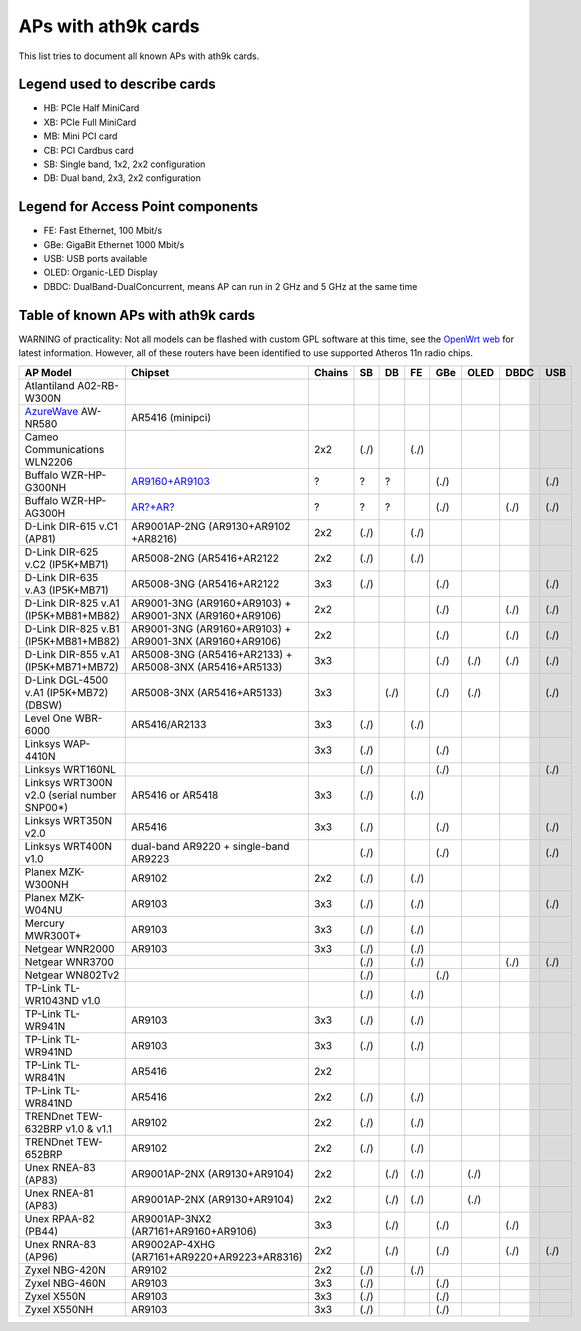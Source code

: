 APs with ath9k cards
====================

This list tries to document all known APs with ath9k cards.

Legend used to describe cards
-----------------------------

- HB: PCIe Half MiniCard
- XB: PCIe Full MiniCard
- MB: Mini PCI card
- CB: PCI Cardbus card
- SB: Single band, 1x2, 2x2 configuration
- DB: Dual band, 2x3, 2x2 configuration

Legend for Access Point components
----------------------------------

* FE: Fast Ethernet, 100 Mbit/s 
* GBe: GigaBit Ethernet 1000 Mbit/s 
* USB: USB ports available 
* OLED: Organic-LED Display 
* DBDC: DualBand-DualConcurrent, means AP can run in 2 GHz and 5 GHz at
  the same time 

Table of known APs with ath9k cards
-----------------------------------

WARNING of practicality: Not all models can be flashed with custom GPL
software at this time, see the `OpenWrt web
<http://wiki.openwrt.org/toh/start>`__ for latest information. However,
all of these routers have been identified to use supported Atheros 11n
radio chips.

.. list-table::
   :header-rows: 1

   - 

      - AP Model
      - Chipset
      - Chains
      - SB
      - DB
      - FE
      - GBe
      - OLED
      - DBDC
      - USB
   - 

      - Atlantiland A02-RB-W300N
      - 
      - 
      - 
      - 
      - 
      - 
      - 
      - 
      - 
   - 

      - `AzureWave <AzureWave>`__ AW-NR580
      - AR5416 (minipci)
      - 
      - 
      - 
      - 
      - 
      - 
      - 
      - 
   - 

      - Cameo Communications WLN2206
      - 
      - 2x2
      - (./)
      - 
      - (./)
      - 
      - 
      - 
      - 
   - 

      - Buffalo WZR-HP-G300NH
      - `AR9160+AR9103 <http://wiki.openwrt.org/toh/buffalo/wzr-hp-g300h>`__
      - ?
      - ?
      - ?
      - 
      - (./)
      - 
      - 
      - (./)
   - 

      - Buffalo WZR-HP-AG300H
      - `AR?+AR? <http://wiki.openwrt.org/toh/buffalo/wzr-hp-ag300h>`__
      - ?
      - ?
      - ?
      - 
      - (./)
      - 
      - (./)
      - (./)
   - 

      - D-Link DIR-615 v.C1 (AP81)
      - AR9001AP-2NG (AR9130+AR9102 +AR8216)
      - 2x2
      - (./)
      - 
      - (./)
      - 
      - 
      - 
      - 
   - 

      - D-Link DIR-625 v.C2 (IP5K+MB71)
      - AR5008-2NG (AR5416+AR2122
      - 2x2
      - (./)
      - 
      - (./)
      - 
      - 
      - 
      - 
   - 

      - D-Link DIR-635 v.A3 (IP5K+MB71)
      - AR5008-3NG (AR5416+AR2122
      - 3x3
      - (./)
      - 
      - 
      - (./)
      - 
      - 
      - (./)
   - 

      - D-Link DIR-825 v.A1 (IP5K+MB81+MB82)
      - AR9001-3NG (AR9160+AR9103) + AR9001-3NX (AR9160+AR9106)
      - 2x2
      - 
      - 
      - 
      - (./)
      - 
      - (./)
      - (./)
   - 

      - D-Link DIR-825 v.B1 (IP5K+MB81+MB82)
      - AR9001-3NG (AR9160+AR9103) + AR9001-3NX (AR9160+AR9106)
      - 2x2
      - 
      - 
      - 
      - (./)
      - 
      - (./)
      - (./)
   - 

      - D-Link DIR-855 v.A1 (IP5K+MB71+MB72)
      - AR5008-3NG (AR5416+AR2133) + AR5008-3NX (AR5416+AR5133)
      - 3x3
      - 
      - 
      - 
      - (./)
      - (./)
      - (./)
      - (./)
   - 

      - D-Link DGL-4500 v.A1 (IP5K+MB72) (DBSW)
      - AR5008-3NX (AR5416+AR5133)
      - 3x3
      - 
      - (./)
      - 
      - (./)
      - (./)
      - 
      - (./)
   - 

      - Level One WBR-6000
      - AR5416/AR2133
      - 3x3
      - (./)
      - 
      - (./)
      - 
      - 
      - 
      - 
   - 

      - Linksys WAP-4410N
      - 
      - 3x3
      - (./)
      - 
      - 
      - (./)
      - 
      - 
      - 
   - 

      - Linksys WRT160NL
      - 
      - 
      - (./)
      - 
      - 
      - (./)
      - 
      - 
      - (./)
   - 

      - Linksys WRT300N v2.0 (serial number SNP00\*)
      - AR5416 or AR5418
      - 3x3
      - (./)
      - 
      - (./)
      - 
      - 
      - 
      - 
   - 

      - Linksys WRT350N v2.0
      - AR5416
      - 3x3
      - (./)
      - 
      - 
      - (./)
      - 
      - 
      - (./)
   - 

      - Linksys WRT400N v1.0
      - dual-band AR9220 + single-band AR9223
      - 
      - (./)
      - 
      - 
      - (./)
      - 
      - 
      - (./)
   - 

      - Planex MZK-W300NH
      - AR9102
      - 2x2
      - (./)
      - 
      - (./)
      - 
      - 
      - 
      - 
   - 

      - Planex MZK-W04NU
      - AR9103
      - 3x3
      - (./)
      - 
      - (./)
      - 
      - 
      - 
      - (./)
   - 

      - Mercury MWR300T+
      - AR9103
      - 3x3
      - (./)
      - 
      - (./)
      - 
      - 
      - 
      - 
   - 

      - Netgear WNR2000
      - AR9103
      - 3x3
      - (./)
      - 
      - (./)
      - 
      - 
      - 
      - 
   - 

      - Netgear WNR3700
      - 
      - 
      - (./)
      - 
      - (./)
      - 
      - 
      - (./)
      - (./)
   - 

      - Netgear WN802Tv2
      - 
      - 
      - (./)
      - 
      - 
      - (./)
      - 
      - 
      - 
   - 

      - TP-Link TL-WR1043ND v1.0
      - 
      - 
      - (./)
      - 
      - (./)
      - 
      - 
      - 
      - 
   - 

      - TP-Link TL-WR941N
      - AR9103
      - 3x3
      - (./)
      - 
      - (./)
      - 
      - 
      - 
      - 
   - 

      - TP-Link TL-WR941ND
      - AR9103
      - 3x3
      - (./)
      - 
      - (./)
      - 
      - 
      - 
      - 
   - 

      - TP-Link TL-WR841N
      - AR5416
      - 2x2
      - 
      - 
      - 
      - 
      - 
      - 
      - 
   - 

      - TP-Link TL-WR841ND
      - AR5416
      - 2x2
      - (./)
      - 
      - (./)
      - 
      - 
      - 
      - 
   - 

      - TRENDnet TEW-632BRP v1.0 & v1.1
      - AR9102
      - 2x2
      - (./)
      - 
      - (./)
      - 
      - 
      - 
      - 
   - 

      - TRENDnet TEW-652BRP
      - AR9102
      - 2x2
      - (./)
      - 
      - (./)
      - 
      - 
      - 
      - 
   - 

      - Unex RNEA-83 (AP83)
      - AR9001AP-2NX (AR9130+AR9104)
      - 2x2
      - 
      - (./)
      - (./)
      - 
      - (./)
      - 
      - 
   - 

      - Unex RNEA-81 (AP83)
      - AR9001AP-2NX (AR9130+AR9104)
      - 2x2
      - 
      - (./)
      - (./)
      - 
      - (./)
      - 
      - 
   - 

      - Unex RPAA-82 (PB44)
      - AR9001AP-3NX2 (AR7161+AR9160+AR9106)
      - 3x3
      - 
      - (./)
      - 
      - (./)
      - 
      - (./)
      - 
   - 

      - Unex RNRA-83 (AP96)
      - AR9002AP-4XHG (AR7161+AR9220+AR9223+AR8316)
      - 2x2
      - 
      - (./)
      - 
      - (./)
      - 
      - (./)
      - (./)
   - 

      - Zyxel NBG-420N
      - AR9102
      - 2x2
      - (./)
      - 
      - (./)
      - 
      - 
      - 
      - 
   - 

      - Zyxel NBG-460N
      - AR9103
      - 3x3
      - (./)
      - 
      - 
      - (./)
      - 
      - 
      - 
   - 

      - Zyxel X550N
      - AR9103
      - 3x3
      - (./)
      - 
      - 
      - (./)
      - 
      - 
      - 
   - 

      - Zyxel X550NH
      - AR9103
      - 3x3
      - (./)
      - 
      - 
      - (./)
      - 
      - 
      - 
